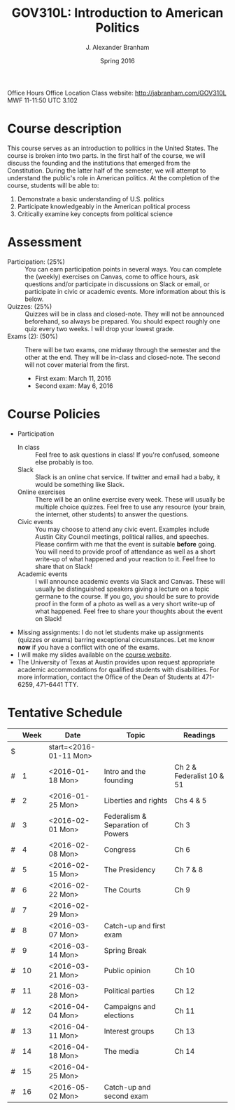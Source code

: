 #+TITLE: GOV310L: Introduction to American Politics
#+AUTHOR: J. Alexander Branham
#+DATE: Spring 2016
#+EMAIL: branham@utexas.edu 
#+OPTIONS: toc:nil

     
Office Hours
Office Location
Class website: [[http://jabranham.com/GOV310L]]
MWF 11-11:50
UTC 3.102 

* Course description
  This course serves as an introduction to politics in the United
  States. The course is broken into two parts. In the first half of
  the course, we will discuss the founding and the institutions that
  emerged from the Constitution. During the latter half of the
  semester, we will attempt to understand the public's role in
  American politics. At the completion of the course, students will be
  able to:
  
  1. Demonstrate a basic understanding of U.S. politics
  2. Participate knowledgeably in the American political process
  3. Critically examine key concepts from political science

* Assessment
  - Participation: (25%) :: You can earn participation points in
       several ways. You can complete the (weekly) exercises on
       Canvas, come to office hours, ask questions and/or participate
       in discussions on Slack or email, or participate in civic or
       academic events. More information about this is below.
  - Quizzes: (25%) :: Quizzes will be in class and closed-note. They
                      will not be announced beforehand, so always be
                      prepared. You should expect roughly one quiz
                      every two weeks. I will drop your lowest grade.
  - Exams (2): (50%) :: There will be two exams, one midway through
       the semester and the other at the end. They will be in-class
       and closed-note. The second will not cover material from the
       first.
    - First exam: March 11, 2016
    - Second exam: May 6, 2016
      
* Course Policies
  - Participation
    - In class :: Feel free to ask questions in class! If you're
                  confused, someone else probably is too. 
    - Slack :: Slack is an online chat service. If twitter and email
               had a baby, it would be something like Slack.
    - Online exercises :: There will be an online exercise every
         week. These will usually be multiple choice quizzes. Feel
         free to use any resource (your brain, the internet, other
         students) to answer the questions.
    - Civic events :: You may choose to attend any civic
                      event. Examples include Austin City Council
                      meetings, political rallies, and
                      speeches. Please confirm with me that the event
                      is suitable *before* going. You will need to
                      provide proof of attendance as well as a short
                      write-up of what happened and your reaction to
                      it. Feel free to share that on Slack! 
    - Academic events :: I will announce academic events via Slack and
         Canvas. These will usually be distinguished speakers giving a
         lecture on a topic germane to the course. If you go, you
         should be sure to provide proof in the form of a photo as
         well as a very short write-up of what happened. Feel free to
         share your thoughts about the event on Slack!
  - Missing assignments: I do not let students make up assignments
       (quizzes or exams) barring exceptional circumstances. Let me know
       *now* if you have a conflict with one of the exams.
  - I will make my slides available on the [[http://jabranham.com/GOV310L][course website]]. 
  - The University of Texas at Austin provides upon request
    appropriate academic accommodations for qualified students with
    disabilities. For more information, contact the Office of the Dean
    of Students at 471-6259, 471-6441 TTY.

* Tentative Schedule
|   | *Week* | *Date*              | *Topic*                           | *Readings*                |
|---+--------+---------------------+-----------------------------------+---------------------------|
| $ |        | start=<2016-01-11 Mon> |                                   |                           |
| # |      1 | <2016-01-18 Mon>    | Intro and the founding            | Ch 2 & Federalist 10 & 51 |
| # |      2 | <2016-01-25 Mon>    | Liberties and rights              | Chs 4 & 5                 |
| # |      3 | <2016-02-01 Mon>    | Federalism & Separation of Powers | Ch 3                      |
| # |      4 | <2016-02-08 Mon>    | Congress                          | Ch 6                      |
| # |      5 | <2016-02-15 Mon>    | The Presidency                    | Ch 7 & 8                  |
| # |      6 | <2016-02-22 Mon>    | The Courts                        | Ch 9                      |
| # |      7 | <2016-02-29 Mon>    |                                   |                           |
| # |      8 | <2016-03-07 Mon>    | Catch-up and first exam           |                           |
|---+--------+---------------------+-----------------------------------+---------------------------|
| # |      9 | <2016-03-14 Mon>    | Spring Break                      |                           |
|---+--------+---------------------+-----------------------------------+---------------------------|
| # |     10 | <2016-03-21 Mon>    | Public opinion                    | Ch 10                     |
| # |     11 | <2016-03-28 Mon>    | Political parties                 | Ch 12                     |
| # |     12 | <2016-04-04 Mon>    | Campaigns and elections           | Ch 11                     |
| # |     13 | <2016-04-11 Mon>    | Interest groups                   | Ch 13                     |
| # |     14 | <2016-04-18 Mon>    | The media                         | Ch 14                     |
| # |     15 | <2016-04-25 Mon>    |                                   |                           |
| # |     16 | <2016-05-02 Mon>    | Catch-up and second exam          |                           |
#+TBLFM: $3=$start + $2 * 7

